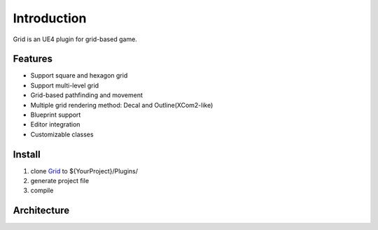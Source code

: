 Introduction
============

Grid is an UE4 plugin for grid-based game.

.. image:: images/grid.png

Features
--------

* Support square and hexagon grid
* Support multi-level grid
* Grid-based pathfinding and movement
* Multiple grid rendering method: Decal and Outline(XCom2-like)
* Blueprint support
* Editor integration
* Customizable classes

Install
-------

#. clone Grid_ to ${YourProject}/Plugins/
#. generate project file
#. compile

Architecture
------------

.. _Grid: https://github.com/jinyuliao/Grid